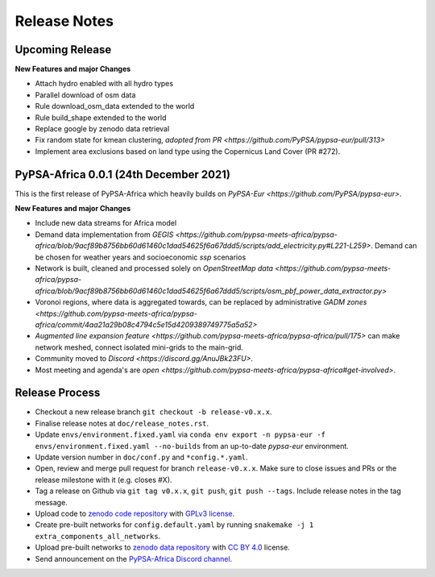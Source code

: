 ..
  SPDX-FileCopyrightText: 2021 The PyPSA-Africa Authors

  SPDX-License-Identifier: CC-BY-4.0

##########################################
Release Notes
##########################################


Upcoming Release
================

**New Features and major Changes**

* Attach hydro enabled with all hydro types

* Parallel download of osm data

* Rule download_osm_data extended to the world

* Rule build_shape extended to the world

* Replace google by zenodo data retrieval

* Fix random state for kmean clustering, `adopted from PR <https://github.com/PyPSA/pypsa-eur/pull/313>`

* Implement area exclusions based on land type using the Copernicus Land Cover (PR #272).


PyPSA-Africa 0.0.1 (24th December 2021)
=====================================

This is the first release of PyPSA-Africa which heavily builds on `PyPSA-Eur <https://github.com/PyPSA/pypsa-eur>`.

**New Features and major Changes**

* Include new data streams for Africa model

* Demand data implementation from `GEGIS <https://github.com/pypsa-meets-africa/pypsa-africa/blob/9acf89b8756bb60d61460c1dad54625f6a67ddd5/scripts/add_electricity.py#L221-L259>`. Demand can be chosen for weather years and socioeconomic `ssp` scenarios

* Network is built, cleaned and processed solely on `OpenStreetMap data <https://github.com/pypsa-meets-africa/pypsa-africa/blob/9acf89b8756bb60d61460c1dad54625f6a67ddd5/scripts/osm_pbf_power_data_extractor.py>`

* Voronoi regions, where data is aggregated towards, can be replaced by administrative `GADM zones <https://github.com/pypsa-meets-africa/pypsa-africa/commit/4aa21a29b08c4794c5e15d4209389749775a5a52>`

* `Augmented line expansion feature <https://github.com/pypsa-meets-africa/pypsa-africa/pull/175>` can make network meshed, connect isolated mini-grids to the main-grid.

* Community moved to `Discord <https://discord.gg/AnuJBk23FU>`.

* Most meeting and agenda's are `open <https://github.com/pypsa-meets-africa/pypsa-africa#get-involved>`.


Release Process
===============

* Checkout a new release branch ``git checkout -b release-v0.x.x``.

* Finalise release notes at ``doc/release_notes.rst``.

* Update ``envs/environment.fixed.yaml`` via
  ``conda env export -n pypsa-eur -f envs/environment.fixed.yaml --no-builds``
  from an up-to-date `pypsa-eur` environment.

* Update version number in ``doc/conf.py`` and ``*config.*.yaml``.

* Open, review and merge pull request for branch ``release-v0.x.x``.
  Make sure to close issues and PRs or the release milestone with it (e.g. closes #X).

* Tag a release on Github via ``git tag v0.x.x``, ``git push``, ``git push --tags``. Include release notes in the tag message.

* Upload code to `zenodo code repository <https://doi.org>`_ with `GPLv3 license <https://www.gnu.org/licenses/gpl-3.0.en.html>`_.

* Create pre-built networks for ``config.default.yaml`` by running ``snakemake -j 1 extra_components_all_networks``.

* Upload pre-built networks to `zenodo data repository <https://doi.org/10.5281/zenodo.3601881>`_ with `CC BY 4.0 <https://creativecommons.org/licenses/by/4.0/>`_ license.

* Send announcement on the `PyPSA-Africa Discord channel <https://discord.gg/AnuJBk23FU>`_.
